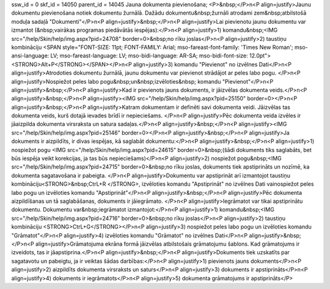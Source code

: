 ssw_id = 0skf_id = 14050parent_id = 14045Jauna dokumenta pievienošana;<P>&nbsp;</P>\n<P align=justify>Jaunu dokumentu pievienošana notiek dokumentu žurnālā. Dažādu dokumentu&nbsp;žurnāli atrodami zem&nbsp;atbilstošā moduļa sadaļā "Dokumenti"</P>\n<P align=justify>&nbsp;</P>\n<P align=justify>Lai pievienotu jaunu dokumentu var izmantot (&nbsp;vairākas programas piedāvātās iespējas):</P>\n<P align=justify>1) komandu&nbsp;<IMG src="/help/Skin/help/img.aspx?pid=24708" border=0>&nbsp;no rīku joslas</P>\n<P align=justify>2) taustiņu kombināciju <SPAN style="FONT-SIZE: 11pt; FONT-FAMILY: Arial; mso-fareast-font-family: \'Times New Roman\'; mso-ansi-language: LV; mso-fareast-language: LV; mso-bidi-language: AR-SA; mso-bidi-font-size: 12.0pt"><STRONG>Alt+P</STRONG></SPAN></P>\n<P align=justify>3) komandu "Pievienot" no izvēlnes Dati</P>\n<P align=justify>Atrodoties dokumentu žurnālā, jaunu dokumentu var pievienot strādājot ar peles labo pogu. </P>\n<P align=justify>Nospiežot peles labo pogu&nbsp;un&nbsp;izvēloties&nbsp; komandu "Pievienot"</P>\n<P align=justify>&nbsp;</P>\n<P align=justify>Kad ir pievienots jauns dokuments, ir jāizvēlas dokumenta veids.</P>\n<P align=justify>&nbsp;</P>\n<P align=justify><IMG src="/help/Skin/help/img.aspx?pid=25150" border=0></P>\n<P align=justify>&nbsp;</P>\n<P align=justify>Katram dokumentam ir definēti savi dokumenta veidi. Jāizvēlas tas dokumenta veids, kurš dotajā ievades brīdī ir nepieciešams. </P>\n<P align=justify>Pēc dokumenta veida izvēles ir jāaizpilda dokumenta virsraksta un satura sadaļas.</P>\n<P align=justify>&nbsp;</P>\n<P align=justify><IMG src="/help/Skin/help/img.aspx?pid=25146" border=0></P>\n<P align=justify>&nbsp;</P>\n<P align=justify>Ja dokuments ir aizpildīts, ir divas iespējas, kā saglabāt dokumentu:</P>\n<P align=justify>&nbsp;</P>\n<P align=justify>1) nospiežot pogu <IMG src="/help/Skin/help/img.aspx?pid=24615" border=0>&nbsp;(šādi dokuments tiks saglabāts, bet būs iespēja veikt korekcijas, ja tas būs nepieciešams)</P>\n<P align=justify>2) nospiežot pogu&nbsp;<IMG src="/help/Skin/help/img.aspx?pid=24715" border=0>&nbsp;no rīku joslas, dokuments tiek apstiprināts un nozīmē, ka dokumenta sagatavošana ir pabeigta. </P>\n<P align=justify>Dokumentu var apstiprināt arī izmantojot taustiņu kombināciju<STRONG>&nbsp;CtrL+R </STRONG>, izvēloties komandu "Apstiprināt" no izvēlnes Dati vainospiežot peles labo pogu un izvēloties komandu "Apstiprināt"</P>\n<P align=justify>&nbsp;</P>\n<P align=justify>Pēc dokumenta aizpildīšanas un tā saglabāšanas, dokuments ir jāiegrāmato. </P>\n<P align=justify>Iegrāmatot var tikai apstiprinātu dokumentu. Dokumentu var&nbsp;iegrāmatot izmantojot:</P>\n<P align=justify>1) komandu&nbsp;<IMG src="/help/Skin/help/img.aspx?pid=24716" border=0>&nbsp;no rīku joslas</P>\n<P align=justify>2) taustiņu kombināciju <STRONG>CtrL+G</STRONG></P>\n<P align=justify>3) nospiežot peles labo pogu un izvēloties komandu "Grāmatot"</P>\n<P align=justify>4) izvēloties komandu "Grāmatot" no izvēlnes Dati</P>\n<P align=justify>&nbsp;</P>\n<P align=justify>Grāmatojuma ekrāna formā jāizvēlas atbilstošais grāmatojumu šablons. Kad grāmatojums ir izveidots, tas ir jāapstiprina.</P>\n<P align=justify>&nbsp;</P>\n<P align=justify>Dokuments tiek uzskatīts par sagatavotu un pabeigtu, ja ir veiktas šādas darbības:</P>\n<P align=justify>1) pievienots jauns dokuments</P>\n<P align=justify>2) aizpildīts dokumenta virsraksts un saturs</P>\n<P align=justify>3) dokuments ir apstiprināts</P>\n<P align=justify>4) dokuments ir iegrāmatots</P>\n<P align=justify>5) dokumenta grāmatojums ir apstiprināts</P>